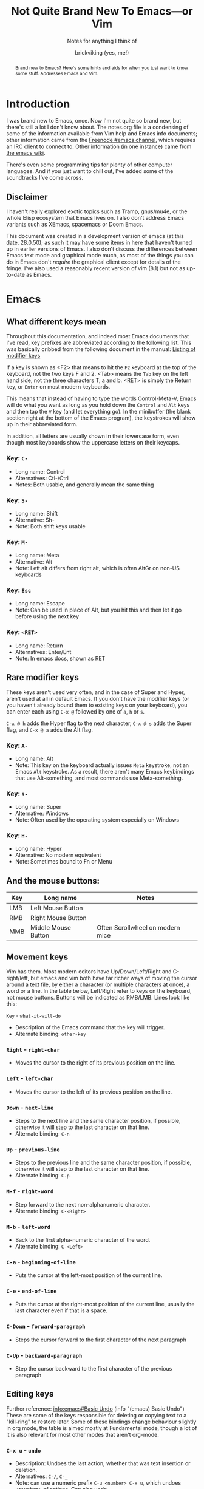 #+TITLE: Not Quite Brand New To Emacs—or Vim
#+SUBTITLE: Notes for anything I think of
#+AUTHOR: brickviking (yes, me!)
#+TAGS: emacs vim cheatsheet keys soundtracks programming
#+OPTIONS: _:nil toc:nil
#+OPTIONS: ^:{}
#+STARTUP: showeverything inlineimages

#+BEGIN_abstract
Brand new to Emacs? Here's some hints and aids for when you just want to know some stuff. Addresses Emacs and Vim.
#+END_abstract

* Introduction
       :PROPERTIES:
       :UNNUMBERED: notoc
       :END:
I was brand new to Emacs, once. Now I'm not quite so brand new, but there's still a lot I don't
know about. The notes.org file is a condensing of some of the information available from Vim
help and Emacs info documents; other information came from the [[irc://freenode#emacs][Freenode #emacs channel]], which
requires an IRC client to connect to. Other information (in one instance) came from [[https://emacswiki.org/][the emacs wiki]].

There's even some programming tips for plenty of other computer languages. 
And if you just want to chill out, I've added some of the soundtracks I've come across. 

** Disclaimer
I haven't really explored exotic topics such as Tramp, gnus/mu4e, or the whole Elisp
ecosystem that Emacs lives on. I also don't address Emacs variants such as XEmacs, spacemacs or
Doom Emacs.

This document was created in a development version of emacs (at this date, 28.0.50); as such it may
have some items in here that haven't turned up in earlier versions of Emacs. I also don't discuss
the differences between Emacs text mode and graphical mode much, as most of the things you can do
in Emacs don't /require/ the graphical client except for details of the fringe. I've also used a
reasonably recent version of vim (8.1) but not as up-to-date as Emacs.

#+BEGIN_EXPORT latex
\newpage
#+END_EXPORT

#+TOC: headlines 2

#+BEGIN_EXPORT latex
\newpage
#+END_EXPORT

* Emacs
** What different keys mean
Throughout this documentation, and indeed most Emacs documents that I've read, key prefixes are abbreviated
according to the following list. This was basically cribbed from the following document in the manual:
[[https://www.gnu.org/software/emacs/manual/html_node/emacs/Modifier-Keys.html][Listing of modifier keys]]

If a key is shown as <F2> that means to hit the =F2= keyboard at the top of the keyboard, not the two keys F and 2.
<Tab> means the =Tab= key on the left hand side, not the three characters T, a and b. <RET> is simply the Return
key, or =Enter= on most modern keyboards.

This means that instead of having to type the words Control-Meta-V, Emacs will do what you want
as long as you hold down the =Control= and =Alt= keys and then tap the =V= key (and let everything go).
In the minibuffer (the blank section right at the bottom of the Emacs program), the keystrokes will show
up in their abbreviated form.

In addition, all letters are usually shown in their lowercase form, even though most keyboards show the
uppercase letters on their keycaps.

*** Key: =C-=
 + Long name: Control
 + Alternatives: Ctl-/Ctrl
 + Notes: Both usable, and generally mean the same thing
*** Key: =S-=
 + Long name: Shift
 + Alternative: Sh-
 + Note: Both shift keys usable
*** Key: =M-=
 + Long name: Meta
 + Alternative: Alt
 + Note: Left alt differs from right alt, which is often AltGr on non-US keyboards
*** Key: =Esc=
 + Long name: Escape
 + Note: Can be used in place of Alt, but you hit this and then let it go before using the next key
*** Key: =<RET>=
  + Long name: Return
  + Alternatives: Enter/Ent
  + Note: In emacs docs, shown as RET
** Rare modifier keys
These keys aren't used very often, and in the case of Super and Hyper, aren't used at all in default Emacs.
If you don't have the modifier keys (or you haven't already bound them to existing keys on your keyboard),
you can enter each using =C-x @= followed by one of =a=, =h= or =s=.

=C-x @ h= adds the Hyper flag to the next character, =C-x @ s= adds the Super flag, and =C-x @ a= adds 
the Alt flag. 

*** Key: =A-=
  + Long name: Alt
  + Note: This key on the keyboard actually issues =Meta= keystroke, not an Emacs =Alt= keystroke. As a result, there aren't many Emacs keybindings that use Alt-something, and most commands use Meta-something.

*** Key: =s-=
  + Long name: Super
  + Alternative: Windows
  + Note: Often used by the operating system especially on Windows
*** Key: =H-=
  + Long name: Hyper
  + Alternative: No modern equivalent
  + Note: Sometimes bound to Fn or Menu
** And the mouse buttons:
   |-----+---------------------+----------------------------------|
   | Key | Long name           | Notes                            |
   |-----+---------------------+----------------------------------|
   | LMB | Left Mouse Button   |                                  |
   | RMB | Right Mouse Button  |                                  |
   | MMB | Middle Mouse Button | Often Scrollwheel on modern mice |
   |-----+---------------------+----------------------------------|

** Movement keys
Vim has them. Most modern editors have Up/Down/Left/Right and C-right/left, but emacs and vim both have far richer ways of moving the
cursor around a text file, by either a character (or multiple characters at once), a word or a line. In the table
below, Left/Right refer to keys on the keyboard, not mouse buttons. Buttons will be indicated as RMB/LMB. Lines look like this:

=Key= - =what-it-will-do= 
 + Description of the Emacs command that the key will trigger.
 + Alternate binding: =other-key=
*** =Right= - =right-char=
  + Moves the cursor to the right of its previous position on the line.
*** =Left= - =left-char=
  + Moves the cursor to the left of its previous position on the line.
*** =Down= - =next-line=                                                                   
  + Steps to the next line and the same character position, if possible, otherwise it will step
    to the last character on that line.
  + Alternate binding: =C-n=
*** =Up= - =previous-line=
  + Steps to the previous line and the same character position, if possible, otherwise it will step
    to the last character on that line.
  + Alternate binding: =C-p=
*** =M-f= - =right-word=
  + Step forward to the next non-alphanumeric character.
  + Alternate binding: =C-<Right>=
*** =M-b= - =left-word=
  + Back to the first alpha-numeric character of the word.
  + Alternate binding: =C-<Left>=
*** =C-a= - =beginning-of-line=
  + Puts the cursor at the left-most position of the current line.
*** =C-e= - =end-of-line=
  + Puts the cursor at the right-most position of the current line, usually the last character even if that is a space.
*** =C-Down= - =forward-paragraph=     
  + Steps the cursor forward to the first character of the next paragraph
*** =C-Up= - =backward-paragraph=
  + Step the cursor backward to the first character of the previous paragraph

** Editing keys
Further reference: [[info:emacs#Basic Undo][info:emacs#Basic Undo]] (info "(emacs) Basic Undo")
These are some of the keys responsible for deleting or copying text to a "kill-ring" to restore later. 
Some of these bindings change behaviour slightly in org mode, the table is aimed mostly at Fundamental mode, though a lot of it is
also relevant for most other modes that aren't org-mode.

*** =C-x u= - =undo=
  + Description: Undoes the last action, whether that was text insertion or deletion.
  + Alternatives: =C-/=, =C-_=
  + Note: can use a numeric prefix =C-u <number> C-x u=, which undoes <number> of actions. Can also undo
only in a region.

*** =C-k= - =kill-line=
  + Description: Removes from point until the end of the current line.
*** =C-u 0 C-k=
  + Description: Removes from point until the beginning of the current line.
*** =Del= - =delete-char=
  + Description: Removes single character.
  + Alternative: =C-d=. 
  + Note: This does not store to the kill-ring.
*** =M-d= - =kill-word=
  + Description: Deletes forward to the beginning of the next word.
*** =M-Del= - =backward-kill-word=
  + Alternative: M-BACKSPACE
  + Note: Kill back to the beginning of the previous word (backward-kill-word).
*** =C-y= - =yank=
  + Description: Copies the most recent entry on the kill-ring into the buffer. After that, =M-y= will restore earlier points on the kill-ring instead of the most recent entry.
** Display of long lines
Reference: (info "(emacs)Continuation Lines")

Emacs will display lines for text files in one of three ways, either line-truncated, with a symbol on the end to
let you know there's more, or line-wrapped, with an arrow in the fringe (or a $ for text terminals) for lines that
continue on the next line. Visual line mode is like line-wrapping, but with the break for the next line happening between
words. This makes these long lines a bit more readable. Visual-line-mode is a minor mode, so it's toggled
with =M-x visual-line-mode=. Ordinary line wrapping is toggled on and off with =M-x toggle-truncate-lines=.

** Cock-ups
   * When starting a remote file access, don't run M-x tramp first. Things will break.
   * A docstring is not info documentation. =C-h f= gives you docstrings, but go to relevant info manual for details.
   * Don't blindly accept local variable exec sections, emacs could break when trying to save or quit.
** Help
*** =C-h C-h=
Metahelp: a front page to other help pages.
*** =C-h C-C= - Copyright notice
Displays the copyright notice for Emacs, in this case, the GNU General Public License version 3.
*** =C-h r=
The front page for the Emacs manual.
*** =C-h i=
The front page for all info documents shown in the infodir.
*** =C-h d=
Info Doc Search: this will request a search term and look through all of the info documents on your system.
*** =C-h m=
Describe current major mode, and shows what keys are bound to Emacs commands. Also shows other minor modes in effect.
*** =C-h b=
Describe binding, mode-sensitive.
*** =C-h c=
Describe key, mode-sensitive.
*** =C-h f=
Describe function.
*** =C-h h=
Hello in multiple languages and scripts, needs good fonts with wide glyph coverage.
** Recommended Plugins
These are plugins I use a lot of the time. They're either already built into Emacs,
or they can be installed from ELPA/MELPA.
*** magit
This isn't native to vanilla emacs, but is a great front end for git commands. Reading the info documents
for this is a really good idea, to make better use of magit.
*** erc
This IRC client comes native with Emacs. It can be quite powerful, although there are alternatives that
I haven't used yet such as ircle.
*** Org mode
One of the most highly recommended things that Emacs offers, there are a lot of things you can do with it,
including literate programming. If you want to avoid the loaded-with-emacs version and go with the
absolutely latest version of org mode, there are instructions at https://orgmode.org

I tend to use it for literate configuration of emacs, as I can "tangle" the source sections into a config
file that emacs can use directly. The non-source sections describe the rest of it. I won't go into
the whole literate programming idea, but it started with Donald Knuth in his seminal work
The Art of Computer Programming.
*** vterm
Again, this isn't native, but is a more powerful (in some ways) terminal, offering more support for
programs that use the screen like they expect to own it. It isn't perfect, but it's quite good at
what it does. Check the vterm section below for the few hints I have.

On the other hand, these are some plugins that come as a recommendation from someone in
 irc:#emacs@chat.freenode.org, I can't personally vouch for these plugins, I haven't used them myself.
  + flyspell - expensive on computation
  + wc-mode
  + writegood

** Windows/Frames
These commands all work with windows and frames. A frame is a collection of one or more buffers, divided
among one or more windows. A window is a "division" of the frame, usually showing the contents of a
buffer.
   |------------------------------------+------------------------|
   | Command                            | Key                    |
   |------------------------------------+------------------------|
   | Cycle through visible windows      | C-x o                  |
   | Focus buffer to whole window       | C-x 1                  |
   | Split window Top/Bottom            | C-x 2                  |
   | Split window Left/Right            | C-x 3                  |
   | Open new file in another window    | C-x 4 f                |
   | Scroll other window                | down C-M-v, up C-M-S-v |
   | Close frame                        | C-x 5 0                |
   | clone-indirect-buffer-other-window | C-x 4 c                |
   |------------------------------------+------------------------|
Note on the clone-indirect-buffer-other-window: this is a way to get a new buffer with its own separate
point and mark. This is useful if you want to show another section of the same file without scrolling
the other buffer in the process.
** Buffers
A buffer holds the contents of a file, whether an on-disk file or a on-the-fly buffer containing a 
command's output, such as the *Messages* buffer, the *Completions* buffer, or the *Help* buffer.
These keys work with open buffers and allow you to change between them or even create new ones.

*** =C-x b= - =switch-to-buffer=
  + Description: Switch to named buffer, creating it if needed.
  + Note: there's no requirement to have a physical disk file providing the contents for the buffer.
*** =C-x C-b= - =list-buffers=
  + Description: Splits the window into two and displays buffer selection window containing a list of open buffers in the newly-created window.
  + Note: q closes the window, other keys are shown in the section about the Buffer Selection window.
*** =C-x 4 b= - =switch-to-buffer-other-window=
  + Description: Swap to buffer in other window, creating a new window (and perhaps buffer) if necessary
*** Buffer selection window
These are keys that are only active when your cursor is in the buffer selection window:
#+CAPTION: Buffer Selection Window keys
   |----------------------+-----+-----------------------------------------------|
   | Command              | Key | Notes                                         |
   |----------------------+-----+-----------------------------------------------|
   | Mark                 | m   | Mark file for future commands                 |
   | Mark for deletion    | k   |                                               |
   | Delete marked        | x   | Asks for confirmation if buffer is not saved  |
   | Undo mark            | u   |                                               |
   | Undo all marks       | U   |                                               |
   | Open in window       | 1   | Removes buffer selection window, opens buffer |
   | Open in other window | o   | Opens buffer in other window beside list      |
   | Quit buffer list     | q   | Closes (quit-window) the buffer list window   |
   |----------------------+-----+-----------------------------------------------|

*** Buffer encoding
Change encoding (GUI) by clicking mouse-1 on colon or encoding in headerline
    |------------+-------------------------------|
    | Modeline   | Encoding                      |
    |------------+-------------------------------|
    | -:@---     | UNIX (LF 0x0A)                |
    | -(DOS)@--- | Dos encoding (CRLF 0x0D 0x0A) |
    | -(Mac)@--- | Mac OS X encoding (CR  0x0D)  |
    |------------+-------------------------------|
Also check [[#how-to-set-a-buffers-line-encoding-from-text-mode][How to set a buffer’s line-encoding from text mode]]


** Dired
These are some of the commands that can be used in a dired buffer. For all intents, you can do nearly
everything in here that you could do from a commandline—deletion, moving or renaming. Of course, creation
is done by simply opening a new buffer and saving it to a location that you enter when you type
=C-x s=. You can move using the usual cursor motion commands, either Up/Down/Left/Right or C-n C-p.

With regard to moving by "pages", you can insert the content of subdirectories in each dired buffer with
the command M-x dired-insert-subdir. That content will appear below the content of the top directory, with each
subdirectory that you insert becoming a new page. Use C-x [ and C-x ] to move between those pages.

|-------------------+------+----------------------------------------------------|
| Command           | Keys | Notes                                              |
|-------------------+------+----------------------------------------------------|
| mark for deletion | d    | Once you've marked files, use x to delete them all |
| Delete now        | D    | Will ask for confirmation                          |
| Unmark one/all    | u    |                                                    |
| Mark by extension | *.   | Requests an extension to apply marks with          |
| Kill              | k    | Remove marked files from listing                   |
| Toggle marks      | t    | Invert whatever marks are present                  |
|-------------------+------+----------------------------------------------------|

To remove certain files from the listing (this does not delete them from the disk), mark them first, then
select k. You can also remove file patterns by first selecting by regexp as follows: 
#+BEGIN_SRC emacs-lisp
M-x dired-mark-files-regexp <RET> .*\.xml$ <RET>
#+END_SRC
This marks everything that matches the *.xml pattern. Then hit k to remove the xml files from the listing. 
The same thing can be done (if you wish to remove files with a matching extension) with *. as follows:
=*.xml=
** Org mode
[[https://orgmode.org/manual/][Link to online manual]]

[[http://orgmode.org/][Link to home page]]

Link to local manual (only works inside emacs): (info "(org)Top")
‘C-c C-x I’ in an Org file tries to open a suitable section of the Org
manual depending on the syntax at point.

+ Tab on */+ line expands/compacts tree
  1) First time: expand one level below point without exposing text
  2) Second time: expand all levels below point including text
  3) Third time: compact all levels below point back to heading
   NB: if you put your cursor AFTER the ... of an unexpanded heading and then hit Tab
   then you'll perhaps see "EMPTY ENTRY" in the minibuffer
+ S-tab   global expansion
  1) expand all headings without exposing text
  2) expand entire document (headings, text, etc)
  3) compact entire document to top headings
+ Shift-Right on list cycles between bullet settings: +/*/1./1)/-
+ Shift-Up/Down on header (change priority #A/#B/#C, to customize this: #+PRIORITIES A E E)
+ M-Up/Down Shift line above/below
+ M-Left/Right Promote/demote entry for headings and list members
+ M-S-Left/Right Promote/demote heading and everything below
+ Some tags don't appear to work except for export/archive mode, including #+TAGS
+ Checkboxes [ ] [X]
+ demarcate block (wrap it in #+BEGIN_SRC ... #+END_SRC)   C-c C-v d	(org-babel-demarcate-block)
+ C-c C-v C-t  Tangle source code blocks to relevant file.
    This means different things depending on how you've demarcated your source blocks. I use it
    to generate .emacs.el from a .emacs.org file, with all the bits I want to fire out to there
    inside #+BEGIN_SRC emacs-lisp ... #+END_SRC markers, and the surrounding text describes the
    source blocks.
+ export C-c C-e, will ask for format, usually one of HTML, Markdown, text, ODT (OpenOffice/LibreOffice),
     or \LaTeX.
+ Shift-right/left (on header) Cycle through TODO/DONE/nothing or defined tags, see [[header_tags]]
*** Table syntax
#+BEGIN_SRC
|--------------+-------------------|  <-- divider line, start with |- and hit tab
| First Header | Second header ... |
|--------------+-------------------|  <-- divider line
| First cell   | Second cell      _|  <-- hit Tab at cursor location, creates new
| . . .        | . . .             |      table row if there isn't one
#+END_SRC
*** header_tags
  |---------------+------------------------+--------------------------------------|
  | Name          | Type                   | Description                          |
  |---------------+------------------------+--------------------------------------|
  | #+TITLE       | <string>               | Title of document                    |
  | #+AUTHOR      | <string>               | Who wrote this originally            |
  | #+CREATOR     | <string>               | No idea why this differs from AUTHOR |
  | #+TAGS        | <words>{1,}            | tag categories                       |
  | #+DATE        | <timestamp>            | date of document                     |
  | #+DESCRIPTION | <string>               | Short precis of what it is           |
  | #+SEQ_TODO    | <string> [<string>]... | Before pipe, uncompleted colour.     |
  |               |                        | After pipe, completed colour         |
  
*** tags
  |---------------+-------------+-------------------------------------|
  | Name          | Description |                                     |
  |---------------+-------------+-------------------------------------|
  | #+BEGIN_SRC   | [lang]      | Source code block - can be tangled  |
  | #+END_SRC     |             | Closes it                           |
  | #+SCHEDULED   | <timestamp> | When is this meant to be started    |
  | #+COMPLETED   | <timestamp> | When this actually got completed    |
  | #+DEADLINE    | <timestamp> | When it's absolutely got to be done |
  | #+BEGIN_QUOTE |             | An inline quote                     |
  | #+END_QUOTE   |             | Closes inline quote                 |
  |---------------+-------------+-------------------------------------|
*** Link syntax
Generally, links work well within org mode, and don't quite work so well outside once you
try to export the org document to other formats.  Links look like this:
#+BEGIN_SRC org
[[URL][Description]]
#+END_SRC
or alternatively simply
#+BEGIN_SRC org
[[URL]]
#+END_SRC
Description (if you provide it) should be short, no more than perhaps five words.
URL is anything supported by the Org internals, this can include:
#+BEGIN_SRC org
+ http links: http://example.com/ 
+ info links: (info "(org)Top")
+ internal org-mode links [[magit]]
#+END_SRC

Other link formats are described in Org [[info:org#External links][External links]]
*** inline images
+ Inline images in org mode: toggle visibility with C-c C-x C-v
+ Change size of inline org images
  + Don't forget to eval (setq org-image-actual-width nil)
  + with #+ATTR_ORG: :height ... :width ...
*** Turn region into list:        =C-c -=
*** Turn region into headers:     =C-c *=
*** Oddities
    If you turn on—or you have defined in emacs startup—scroll-lock-mode, cursor movement within a
collapsed org-mode document behaves slightly differently. 
** magit
*** Requirements
First, install and enable magit if you haven't already. These following instructions assume that
you've done so, and will also presume you have a working knowledge of common git commands.
If a file you're editing is in a git repo, then =M-x magit= will open up a second
window beside your file, and will show you some categories related to the repo. A shortcut is =C-x g=.

*** Magit buffer commands
From the magit buffer, you can do the following things. Most of them will prompt for other
things if they need them. Usually you put your cursor on the object you want to affect, or
on the section header (usually indicated by a font of different colour) if you wish to affect
all files in that category.

NB: the section header often has a > in the fringe, but this is not visible in textmode.
**** Adding untracked file:        =s= (=M-x magit-stage-file=)
 Simply put your cursor on the file you want to stage, hit s. The file should then shift into "Staged
 changes", ready for you to commit. This roughly duplicates "git add file.blah".

 TODO: No idea how to add a directory from magit yet.
**** Staging changes in an unstaged file:     =s= (=M-x magit-stage-file=)
 Same as above, except for a file that's already part of the git repository.
**** Committing changes in staged files:      =c= (=M-x magit-commit=)
 Will request how you want to commit, hit =c= again to bring up an editor window. Provide a single line
 commit message. If you want to add more lines, leave a blank line after the single line as follows:
 #+BEGIN_EXAMPLE diff -n
 Initial commit message

 This is the next line for a multi-line comment.
 # Please enter the commit message for your changes. Lines starting
 # with '#' will be ignored, and an empty message aborts the commit.
 #
 # On branch master
 # Your branch is up to date with 'origin/master'.
 #
 # Changes to be committed:
 #	modified:   notes.org
 #
 # Untracked files:
 #	notes.org~
 #
 #+END_EXAMPLE
**** Show diff against files:      =d= (diff)

**** Refresh magit buffer:         =g= (magit-refresh)
 This refreshes the magit status buffer once you've made some changes within the project and saved those changes to disk. Installing =magit-filenotify= and enabling =magit-filenotify-mode= in the status window will automate this somewhat.
**** Expand/hide section:          =<TAB>=
 Type TAB to expand or hide the section at point.
**** Visit change/commit:          =<RET>=
 Type RET to visit the change or commit at point.
**** Push changes to remote:       =P u=
This takes any changes you have in your current repo and can push them to a remote repository if you have commit privileges there. I usually like to use =P u= (that's a P followed by a u, not a P-u), but there are other options available.
**** Configure repo variables:     =P C=
This seems to allow you to configure certain things about your current git repository, such as descriptions, further remotes, and some other details.
**** Other movement keys
The usual =n= and =p= keys move the cursor up and down between sections.
*** Wrap up
There's a lot more that I haven't added, perhaps (info "(magit)Top") will help out if you
have magit installed.

** erc
   + quit server: C-c C-x
   + Join channel:  C-c C-j
   + Change to channel with activity: C-c C-Space
** EXWM
EXWM is an X window manager, written to use emacs as the controlling window.
[18:51:34]<oni-on-ion> for EXWM, does anyone know how to "unfloat" a window ?
[18:52:18]<oni-on-ion> i am using an external API that throws the window right in the middle of the screen over top of everything =/
[18:53:36]<jamzattack> oni-on-ion: C-c C-t C-f runs the command exwm-floating-toggle-floating

** vterm
Doesn't come as standard with emacs, but is well worth the install. Running other programs inside vterm
can come with a couple of pitfalls though, especially if you're expecting to run vim, which actually
works, by the way. If you want to copy stuff from a vterm buffer, toggle vterm-copy-mode with C-c C-t,
make your selection, copy it to the killring (or is it yank ring?), then toggle vterm-copy-mode back off
again. Toggling it back off allows commands such as M-w to be passed through to the program you're
running inside vterm—for example, the vim editor.
** Snippets from freenode#emacs
*** How to search/replace all * at B.O.L. with the same number of #
#+BEGIN_QUOTE
- <laertus> i need some search and replace help...  [19:53]
- <laertus> i'd like to replace all the leading *'s in a buffer with the same number of #'s
- <laertus> so if a line starts with *** i'd like to replace that part of the line with ###
- <laertus> and if it starts with ** i'd like to replace the ** with ## etc
- <laertus> i can write a function to do this, but was hoping there'd be an easier way  [19:54]
- <Viking667> not really sure. I'd have done it in vim with :%s/***/###/cg  [19:55]
- <Viking667> but that's not the emacs way, and that's not taking account of the escaping too.
- <laertus> yeah, that'll only work for exactly 3 ***'s and it can be done exactly that way in evil
- <laertus> i'm looking for a more general solution that'll work for any number of leading *'s
- <dale> laertus: How about: M-x query-replace-regexp RET ^\*+ RET \,(make-string (length (match-string 0)) ?#) RET  [20:08]
- <Qudit314159> It works here  [20:13]
- <Viking667> I'll have to check that on my buffer.
- <laertus> someone gave me a vim solution on #vim:  %s/^\*\+/\=substitute(submatch(0), '*', '#', 'g')  [20:14]
- <laertus> unfortunately, i don't think that'll work with evil, as evil doesn't implement vim's regex engine, and instead just uses emacs' regex engine  [20:15]
- <Qudit314159> Well, dale's should work. If it doesn't, something else is wrong I'd say
- <dale> laertus: Yeah, I tested mine here, it works.  Point was before the text you wanted to replace, right?
- <laertus> it's probably something to do with my emacs config  [20:17]
- <Viking667> and it works fine for me (I'm pretty much vanilla emacs)
- <dale> laertus: I can't think of another way to do it with Emacs regexps.
- <laertus> well, thank you, dale, it's a good solution
- <dale> You... might be able to do it if you had PCRE and a look-behind assertion, but I'm not sure since I can't remember if PCRE does variable-width look-behind.  [20:19]
- <Viking667> i.e. copy query-replace-regexp, paste it into M-x, type in ^\*+, hit RET, copy the last long bit, paste it in etc etc.
- <piyo> in elisp: (query-replace-regexp "^\\*+" '(replace-eval-replacement replace-quote (make-string (length (match-string 0)) 35)) nil nil nil nil nil)  [20:23]
- <piyo> also, works for me if I turn off pcre-mode and on, as well. yeah  [20:25]
- <Viking667> I might snip that and stuff it into my notes.org  [20:26]
- <laertus> piyo: that works for me but it prompts me to confirm every replacement  [20:27]
- <piyo> press ! to confirm all
- <laertus> ah, ok.. thanks  [20:28]
- <piyo> press ? for more info in the query-replace-regexp
- <laertus> this vim solution:  :g/^\*/norm! vt r#  [20:29]
- <piyo> to me, doing that (make-string...) thing in the minibuffer makes me want more guided help.
- <laertus> makes me realize that this could be done with a macro
- <laertus> just search for a * at the beginning of the line, and then replace all *'s until the first space with #'s  [20:30]
- <laertus> and repeat the macro until done
- <piyo> the same thing with tramp, can't remember the incantation. Can't you just transient/dialog box the url for me?
#+END_QUOTE
*** How to split frame into four, don't forget to keybind this, say to C-x 4 w
#+BEGIN_SRC emacs-lisp
(defun window-split-four ()
 " Splits frame into four equal sized windows"
  (interactive)
  (delete-other-windows)
  (with-selected-window (split-window-right)
    (split-window))
  (split-window))
#+END_SRC
*** How to set a buffer's line-encoding from text mode
:PROPERTIES:
:CUSTOM_ID: how-to-set-a-buffers-line-encoding-from-text-mode
:END:
#+BEGIN_QUOTE
- <spudpnds> C-x RET f {unix,mac,dos}  M-x set-buffer-file-coding-system
- <spudpnds> https://www.emacswiki.org/emacs/EndOfLineTips
#+END_QUOTE
*** How to clean up a referred URL from duckduckgo - jamzattack from #emacs@freenode
Duckduckgo does a very sinful thing -- instead of linking to
=https://url.com=, it links to:
: https://duckduckgo.com/l/?kh=-1&uddg=https%3A%2F%2Furl.com

Here, I define a function that removes all this junk, and use [[info:elisp#Advising Named Functions][advice]]
to filter the arguments given to [[help:shr-urlify][shr-urlify]].  Because this is
relatively low-level, all occurrences of duckduckgo's redirects that
are parsed with =shr= are replaced with the clean version.

#+name: un-duckduckgo-url
#+begin_src emacs-lisp :tangle no
  (defun un-duckduckgo-url (args)
    "Cleanse a url from duckduckgo's janky redirect.
  This takes the same args as `shr-urlify', passed as a list."
    (let ((start (nth 0 args))
          (url (nth 1 args))
          (title (nth 2 args)))
      (list start
            (let ((unhexed (url-unhex-string url)))
              (if (string-match "\\`.*[&\\?]uddg=" unhexed)
                  (replace-match "" nil nil unhexed)
                url))
            title)))

  (advice-add 'shr-urlify :filter-args #'un-duckduckgo-url)
#+end_src
*** #emacs@freenode:grym's head-of-file
#+BEGIN_QUOTE
+ [17:20:44]<grym> Viking667: i have a little orgtbl at the top of my notes.org e.g. "ugh how did i..."
+ [17:24:25]<grym> leaving myself breadcrumbs has saved my ass more than i can count so i tend to do it reflexively now 
#+END_QUOTE
|----------------------------------+--------------------------------+-------------------------+------------|
| effect                           | key                            | function                | source     |
|----------------------------------+--------------------------------+-------------------------+------------|
| delete entire buffer             | C-x h <delete>                 |                         | [[https://stackoverflow.com/questions/4886745/emacs-what-is-the-shortcut-key-to-clear-buffer][SO]]         |
| open project in magit            | C-c p w F3                     |                         |            |
| convert org list to headings     | C-c *                          |                         | [[https://emacs.stackexchange.com/questions/7856/how-to-turn-a-heading-into-a-list-item-in-org-mode][SO]]         |
| cycle org list styles            | C-c -                          |                         | ibid       |
| split view on same buffer        | C-x 4 c                        |                         | irc        |
| org convert block to list        | C-c - on region                |                         | [[https://stackoverflow.com/a/3850846][SO]]         |
| view and interact with kill ring | C-c y                          | helm-show-kill-ring     |            |
| redo selection i just lost       | C-x C-x                        | exchange-point-and-mark | [[https://stackoverflow.com/a/11479725][SO]]         |
| select paragraph dwim            | M-h                            | mark-paragraph          | org manual |
| interactively replace            | ESC C-s (regex) ESC % \1 RET   |                         |            |
| open in magit                    | C-c p p [select project] M-o v |                         |            |
|----------------------------------+--------------------------------+-------------------------+------------|

SO = StackOverflow

*** How to create a second buffer on the same file with a separate point/mark
[11:41:32]<Viking667> Hi all. Wanted to know if I could have a second buffer on a file with its own point/mark? (Normally if I split the window to make two buffers) I notice that if I move the point in the first buffer, that'll be mirrored in the second buffer. That's not quite what I want.
[11:41:58]<jamzattack> Viking667: C-x 4 c runs the command clone-indirect-buffer-other-window
*** How to get exwm working (temporary, remove when tested)
mplsCorwin says: maybe add? 09:47 <momoninja> angrybacon: mplsCorwin: this did it for me: 
#+BEGIN_SRC
emacsclient --create-frame --eval '(notmuch)' --frame-parameters='(quote (name . "notmuch"))' --display $DISPLAY
#+END_SRC
*** How to grab an org-mode link to an info document
[14:51:19]<Viking667> If I'm in an emacs info window, how do I grab the "link to that info page" for use somewhere else? for example, to include in an org-mode document?
[14:51:49]<grym> Viking667: org-store-link maaaybe
[14:51:52]<Viking667> Ordinarily in a web browser I'd go C-l C-c, and then paste the link from the address.
[14:52:02]<TRS-80> Viking667: yes what grym said
[14:52:29]<TRS-80> I have that command bound globally, because I use it everywhere all the time
[14:52:46]<shoshin> yeah org-store-link works in everything emacs afaik
[14:53:10]<shoshin> iirc i had to use bookmarks for specific places in a pdf tho?
[14:53:17]<TRS-80> pretty much, and you can also write your own custom link types if needed
[14:53:24]<shoshin> then i made a link to the bookmark or something
[14:53:31]<Viking667> Right. how do I retrieve that link?
[14:53:46]<Viking667> (without grubbing through the *Messages* window?
[14:53:48]<shoshin> org-insert-link should have it
[14:54:02]<grym> Viking667: C-c C-l and it'll be in the minibuffer, probably the default selection
[14:54:51]<shoshin> lol org-store-link does *not* work in *scratch*
[14:56:13]<wgreenhouse> Viking667: M-0 c in *Info* also grabs the location as an elisp sexp
[15:04:55]<ryouma> Viking667: (with-no-warnings (add-hook 'Info-mode-hook (lambda () (define-key Info-mode-map (kbd "c") 'my-Info-copy-current-node-name))) (defun my-Info-copy-current-node-name () "produce sexp so that the recipient can just eval it." (interactive) (Info-copy-current-node-name 0)))
[15:05:43]<ryouma> org-store-link perhaps does not do this, at least if the recipient doe snot run org-link-minor-mode [[info:dir#Top][info:dir#Top]]
[15:08:29]<ryouma> it does work in org though
[15:09:04]<ryouma> kinda redundant there isn't it where org puts label same as url
** tias moments (Try It And See)
*** Resize images dynamically
[16:52:32]<Viking667> Hm. I stumbled across something nice in org-mode, if inline-images are shown and they're all huge, put mouse pointer on one, and go Ctl-Scrollwheel-Down. WAIT between each resize, it can take a while on older computers.
[16:53:09]<Viking667> I'm not sure if it's applicable in other places too. Nice thing about it is that only the image gets resized, not the buffer text.
** Other useful links, channels and the like
*** Mike Zamansky - Using Emacs
https://www.youtube.com/watch?v=49kBWM3RQQ8&list=PL9KxKa8NpFxIcNQa9js7dQQIHc81b0-Xg&index=1
That has a complete list of all the "Using Emacs" videos so far. It seems to be regularly updated, so
check back every so often.
*** EmacsWiki screencasts: 
https://www.emacswiki.org/emacs/EmacsScreencasts
*** Sacha Chua
    Sacha Chua is a prolific blogger, note taker and Emacs user, also responsible for maintaining a huge list of Emacs-related news articles. I've known of her since the early days, and she's quite a live wire.
    + [[https://sachachua.com/blog/wp-content/uploads/2013/05/How-to-Learn-Emacs-v2-Large.png][How to learn Emacs]] - a one-page image great for people completely new to Emacs who want to learn the basics.
    + [[https://sachachua.org/blog][Blog articles by a long-time Emacs user]]
    + [[https://emacslife.com/][An Emacs Life]]
* Vim
You know, that other editor. The one that emacs users don't like to admit liking. It has a tighter
focus on editing text. That's it. Nothing more. It's not an eco-system like Emacs is, and doesn't
try to be anything else. However, even it has a scripting language underneath, called vimscript.
Because the editor is focussed so tightly on editing text, it has a wide commandset for editing, and
you can do some really compact and powerful commands in just a few keys.

One example I like to quote so often, because I haven't found an equivalent that's any shorter, or
even the same size.

#+BEGIN_SRC vim
ma013yy41j14p`a  (15 characters)
#+END_SRC
This does the following:
| Keys | Description                                              |
|------+----------------------------------------------------------|
| ma   | :mark, using the a letter. :help mark for more details.  |
| 0    | step to column 0, the left hand side of the screen.      |
| 13yy | copy 13 lines to the copy buffer, check :help yank       |
| 41j  | step forward 41 lines                                    |
| 14p  | paste 14 copies of the 13 lines each, giving you a total |
|      | of 182 new lines                                         |
| `a   | Go back to where you were                                |
|------+----------------------------------------------------------|

And that's just one example. It's only 15 characters long, with quite a kick in its tail. And if you
don't find what you want just in vimscript, it even has a plugin system that rocks. I don't tend to
use them, so I don't include much here about it.

I don't describe more detailed vimscript here, basically because I don't know how to use it myself.
** Movement keys
|-------------------+-------+--------------+-------------------------------------------------------|
| Command           | Key   | Alternatives | Notes                                                 |
|-------------------+-------+--------------+-------------------------------------------------------|
| right-char        | Right | l            |                                                       |
| left-char         | Left  | h            |                                                       |
| next-line         | Down  | k/C-n        |                                                       |
| previous-line     | Up    | j/C-p        |                                                       |
| right-word        | w     |              | Forward to the beginning of the next word             |
| left-word         | b     |              | Back to the first alpha-numeric character of the word |
| Beginning of line | 0     |              |                                                       |
| End of line       | $     |              |                                                       |
|-------------------+-------+--------------+-------------------------------------------------------|

** Help
  |-----------------+--------------------+---------------------------------------------------------|
  | Commands        | Keys               | Notes                                                   |
  |-----------------+--------------------+---------------------------------------------------------|
  | Top of help     | :help              |                                                         |
  | Help on a topic | :help "searchterm" | Search term needs to be in quotes if you include spaces |
  | Help section    | :help usr_08       | Jump to usr_08.txt                                      |
  |-----------------+--------------------+---------------------------------------------------------|
** Opening files
Check :help edit
   |---------------------------------+---------------+--------------------------------------------|
   | Commands                        | Keys          | Notes                                      |
   |---------------------------------+---------------+--------------------------------------------|
   | Edit new file in buffer         | :e <filename> | Will fail if existing buffer isn't written |
   | Insert file at cursor           | :r <filename> |                                            |
   | Insert command output at cursor | :r !command   | (won't take input)                         |
   |---------------------------------+---------------+--------------------------------------------|
** Diffing files
Check :help diff
There are two ways to diff files with vimdiff. 
  + First, from commandline: 
#+BEGIN_SRC sh
     vimdiff firstfile secondfile
#+END_SRC
  + and within vim (side-by-side):
  |-------------------------------+------------------------+----------------------------+-------------------------------------|
  | Commands                      | Keys                   | Long form                  | Notes                               |
  |-------------------------------+------------------------+----------------------------+-------------------------------------|
  | Show two files side by side   | :vert diffs other-file | :vert diffsplit other-file | Quote the filename if it has spaces |
  | Show two files top and bottom | :diffs other-file      | :diffsplit other-file      | Quote the filename if it has spaces |
  |-------------------------------+------------------------+----------------------------+-------------------------------------|
  + Within vim, you can also use these commands
  |-------------------------+------+-------|
  | Commands                | Keys | Notes |
  |-------------------------+------+-------|
  | jump to next change     | [c   |       |
  | jump to previous change | ]c   |       |
** Copying commands
Check out :help copy
|-----------------------------------------+----------|
| Command                                 | Key(s)   |
|-----------------------------------------+----------|
| Copy line                               | yy       |
| Copy multiple lines (6 in this example) | 6yy      |
| Alternative to above                    | 6Y       |
| Alternative to above                    | y6y      |
| Copy word                               | yw       |
| Copy char                               | y<Space> |
| Copy to end of line                     | y$       |
| Copy to beginning of line               | y0       |
| Paste content at cursor location        | p        |
| Paste content above cursor location     | P        |
|-----------------------------------------+----------|

As you can tell, many vim commands take an optional numeric argument, either before in the case
of =6yy= or embedded in the command in the case of =y6y=. In this case at least, they both give
you the same result. At least one opinion holds that you should probably prefer the 6yy form, as
it's simply for n times, repeat x item. A special note about the =y<Space>=, means literally hit
the =y= key, followed by the =Spacebar=. You may often see special notes about keys in <> throughout
the Vim help.

** Movement keys
   | Command | Key | Notes |
   |---------+-----+-------|
   |         |     |       |
** Window commands
Check :help window
  |-----------------------------------+--------------------------------+---------------------------------------------------|
  | Commands                          | Keys                           | Variables                                         |
  |-----------------------------------+--------------------------------+---------------------------------------------------|
  | Split window below                | :sp                            | :splitbelow                                       |
  | Split window beside               | :vsp                           | :splitright                                       |
  | Switch windows down/up/left/right | C-w <down>/<Up>/<Left>/<Right> |                                                   |
  | Swap windows                      | C-w C-w                        |                                                   |
  | Grow window                       | C-w +                          | Can take a numeric prefix                         |
  | Shrink window                     | C-w -                          | Can take a numeric prefix                         |
  | Maximise window                   | C-w _                          | With numeric prefix, sets the window to that size |
  |-----------------------------------+--------------------------------+---------------------------------------------------|
** Macro commands
Check :help macro
Key mapping is used to change the meaning of typed keys.  The most common use
is to define a sequence of commands for a function key.  Example:
#+BEGIN_SRC vim
        :map <F2> a<C-R>=strftime("%c")<CR><Esc>
#+END_SRC
This appends the current date and time after the cursor (in <> notation, see :help <> for details).
Picking this apart, you have the command :map. This command takes two (or more) arguments. 
+ First argument is the key to bind, delimited by <>, which you may need to specify. If it's just a straight
  key, such as I, you probably don't need to put that into <>, but you will for things like C-c, F2 and
  anything where the symbol takes more than 1 character to type the whole key definition.
  + NB: you can often hit the key itself after typing :map in which case, vim will turn F2 into <F2>.
  For example, if you want to bind F2 (as in the case above), then you type <F2> as the key.
+ The second argument is what you want to type when you hit F2. In this case, it's generally vim
  commands in command mode. You can bind keys in insert mode, but that comes with a bit more to do.
** Exit commands
Check :help exiting
  |--------------------------------+------+-----------+-------------------------------------|
  | Commands                       | Keys | Long form | Notes                               |
  |--------------------------------+------+-----------+-------------------------------------|
  | Quitting                       | :q   | :quit     | Only works if no changes            |
  | Quitting with multiple files   | :qa  | :qall     | Only works if no changes            |
  | Write file and quit            | :wq  |           | Will confirm if file exists already |
  | Quitting without writing       | :q!  |           |                                     |
  | Quit all files without writing | :qa! | :qall!    |                                     |
  |--------------------------------+------+-----------+-------------------------------------|
* Programming
** Codemy (normally payware)
    + [[https://www.youtube.com/watch?v=yOmxJbZjTnU][Using MySQL Databases With Python Course (1:10:09)]]
    
** FreeCodeCamp.org  [[https://youtube.com/c/freecodecamp][Youtube Channel]]
*** C++
    + [[https://www.youtube.com/watch?v=vLnPwxZdW4Y][C++ Tutorial for beginners - Full Course (4:01:19)]]
*** C#
    + [[https://www.youtube.com/watch?v=GhQdlIFylQ8][C# Tutorial - full course for beginners (4:31:09)]]
*** Git
    + [[https://www.youtube.com/watch?v=RGOj5yH7evk][Git and Github for beginners - crash course (1:08:30)]]
*** HTML 5
    + [[https://www.youtube.com/watch?v=pQN-pnXPaVg][HTML 5 full course - design website in two hours (2:02:32)]]
*** Java
    + [[https://www.youtube.com/watch?v=grEKMHGYyns][Learn Java 8 - Full tutorial for beginners (9:32:32)]]
*** Javascript
    + [[https://www.youtube.com/watch?v=PkZNo7MFNFg][Learn Javascript - Full course for beginners, (3:26:43)]]
*** Penetration Testing
    + [[https://www.youtube.com/watch?v=3Kq1MIfTWCE][Full Ethical Hacking course (14:51:14)]]
*** Python
    + [[https://www.youtube.com/watch?v=rfscVS0vtbw][Learn Python - Full course for beginners, (4:26:52)]]
    + [[https://www.youtube.com/watch?v=8DvywoWv6fI][Python for everybody - Full university python course (13:40:10)]]
*** SQL
    + [[https://www.youtube.com/watch?v=HXV3zeQKqGY][SQL tutorial - Full database course for beginners (4:20:39)]]
**** Postgresql
     + [[https://www.youtube.com/watch?v=qw--VYLpxG4][Learn PostGreSQL Tutorial (4:19:34)]]
** Other
*** Javascript
    + Java Swing GUI Full course—Bro Code (4:48:34)
    https://www.youtube.com/watch?v=Kmgo00avvEw

* Music
** Classical
  + Erik Satie: Gymnopedies, gnossiennes et sarabandes (1:05:19)
  https://www.youtube.com/watch?v=5pyhBJzuixM
    + [P Tracklist:
      + 00:00:00 3 Sarabandes (1887): No. 1
      + 00:05:33 3 Sarabandes (1887): No. 2
      + 00:10:33 3 Sarabandes (1887): No. 3
      + 00:14:47 3 Gymnopédies (1889): No. 1: Lent et douloureux
      + 00:18:27 3 Gymnopédies (1889): No. 2: Lent et triste
      + 00:21:45 3 Gymnopédies (1889): No. 3: Lent et grave
      + 00:24:38 Gnossiennes 1-3 (1890): No. 1
      + 00:28:45 Gnossiennes 1-3 (1890): No. 2
      + 00:30:45 Gnossiennes 1-3 (1890): No. 3
      + 00:34:11 Gnossiennes 4-6 (1889-1897): No. 4
      + 00:37:02 Gnossiennes 4-6 (1889-1897): No. 5
      + 00:39:53 Gnossiennes 4-6 (1889-1897): No. 6
      + 00:41:27 2 Préludes du nazaréen (1892): No. 1, assez lent
      + 00:46:09 2 Préludes du nazaréen (1892): No. 2, assez lent
      + 00:49:15 2 Prélude de la porte Héroique du ciel (1894)
      + 00:53:00 2 Pièces froides (1897), No. 1: Airs a faire fuir: D’une manière très particulaire
      + 00:55:59 2 Pièces froides (1897), No. 1: Airs a faire fuir: Modestemente
      + 00:57:42 2 Pièces froides (1897), No. 1: Airs a faire fuir: S’inviter
      + 01:00:45 No 2: Danses de travers: En y regardent à deux fois
      + 01:01:39 No 2: Danses de travers: Passer
      + 01:02:25 No 2: Danses de travers: Encore
      + 01:03:47 Petite ouverture à danser (1900)
      ]
** Atmospheric/ambient/Dark
  + Outer Darkness (10+ Hours Dark Ambient-1:04:41 looped) (10:46:47)
   + https://www.youtube.com/watch?v=rc-XgxwIMFM
  + 'Afterglow' Ambient mix (2:02:33)
   + https://www.youtube.com/watch?v=MgApT3VHtZY
  + 'Daydream' Ambient mix (2:01:13)
   + https://www.youtube.com/watch?v=xApldi2rbk8
  + Winter Dungeon Music - Cryo Chamber
    + https://www.youtube.com/watch?v=pi8HmR1MEOQ 
  + Time to escape - beautiful mix
    + https://www.youtube.com/watch?v=K9mNaZRDhUk
  + It wears a human face - (10 hours of dark ambient music)
    + https://www.youtube.com/watch?v=cHf3aitzSCE
** Programming music
*** Fil Far
  + [[https://www.youtube.com/channel/UCMXHtrkazQjeCOteE4sof8g][Fil Far channel]]
  + [[https://www.youtube.com/playlist?list=PLEM4vOSCprStzppPemEYAF6ZEUrQYj5N5][List of videos]]
  + [[https://www.youtube.com/watch?v=ZzRnX4UNJso][Programming BIOHAZARD edition #14 (1:01:01)]]
  + [[https://www.youtube.com/watch?v=GOaohYSg0m4][Programming LIQUID edition #21 (56:31)]]
  + [[https://www.youtube.com/watch?v=cQ-a18zEBmI][FOCUS Coding Music #15 (1:13:04)]]
*** JimTV 
  + Channel: https://www.youtube.com/c/JimTVmusic
  + Programming/coding/hacking music #7 - CYBORG CAN NOT DIE (1:01:53)
  https://www.youtube.com/watch?v=do7Jl_4_d5w
*** Other channels
  + [[https://www.youtube.com/watch?v=nPM_teVT07Y][Starterra - Celestial (Space Ambient) [Full Album]]]
** Soundtracks
  + [[https://www.youtube.com/watch?v=TGXwvLupP5A][Age of Mythology soundtrack (46:32)]]
  + [[https://www.youtube.com/watch?v=T6OZrUbLJ1M][Factorio complete soundtrack (1:00:53)]]
  + [[https://www.youtube.com/watch?v=bq7a_ktfYck][Hyper Light Drifter - complete OST (2:19:21)]]
  + [[https://www.youtube.com/watch?v=2fb5_zVk2gY][Mirror's Edge - Catalyst (5:13:10)]]
  + [[https://www.youtube.com/watch?v=eCbyqm9jcBA][Ori and the Will of the Wisps (3:02:02)]]
  + [[https://www.youtube.com/watch?v=TXQBHblSCIc][Rimworld Complete Soundtrack]]
  + [[https://www.youtube.com/watch?v=PG-phyoElKU][Rimworld Royalty complete soundtrack]]
  + [[https://www.youtube.com/watch?v=cb922Sry_DI][Sid Meier's Civilization 6 Complete Soundtrack (4:21:21)]]
  + [[https://www.youtube.com/watch?v=N4mPA-tPvtc][Sid Meier's Civilization: Beyond Earth (2:59:31)]]
  + [[https://www.youtube.com/watch?v=qkXOxLpdMds][Sim CITY 3000 Soundtrack (1:02:01)]]
  + [[https://www.youtube.com/watch?v=k3FsVvwbAlw][Complete Sim CITY 3000 Soundtrack (1:52:21)]]
  + [[https://www.youtube.com/watch?v=PSv37HwwojU][Sim City 4 Soundtrack (3:15:14)]]
*** Starbound soundtrack
  + Tracklist:
    + Horsehead Nebula - 0:00
    + Stellar Formation - 7:36
    + Eridanus Supervoid - 15:25
    + Haiku - 7:36 - 0:22:59
    + Cygnus X1 - 30:34
    + Psyche - 43:57
    + Large Magellanic Cloud - 49:22
    + Epsilon Indi - 0:55:36
    + Hymn to the Stars - 1:06:34
    + Europa - 1:11:12
    + Atlas - 1:17:16
    + Casiopeia - 1:21:23
    + Mercury - 1:27:28
    + Temple of Kluex - 1:33:54
    + Mira - 1:42:30
    + Procyon - 2:02:35
    + Blue Straggler - 2:11:44
    + Nomads (Passacaglia) - 2:17:27
    + Accretion Disc - 2:27:35
    + Tranquility Base - 2:32:33
    + Vast, Immortal Suns - 2:44:28
    + The Apex - 2:48:33
    + The Deep - 2:55:47
    + Drosera - 3:02:56
    + Error 0xBFAF000  - 3:11:14
    + Event Horizon - 3:14:24
    + Gravitational Collapse - 3:21:40
    + I Was the Sun (Before it was Cool) - 3:26:12
    + Impact Event - 3:31:10
    + M54 - 3:38:06
    + Starbound - 3:48:44
    + Ultramarine - 3:59:14
    + Via Aurora - 4:01:48
    + Glacial Horizon - 4:04:19
    + Scorian Flow - 4:07:55
    + Forsaken Grotto - 4:11:00
    + Stellar Acclimation - 4:14:27
    + Jupiter - 5:56 - 4:17:46
    + Arctic Battle 1 - 4:23:42
    + Arctic Battle 2 - 4:26:06
    + Arctic Battle 3 - 4:28:01
    + Arctic Constellation 1 - 4:29:40
    + Arctic Constellation 2 - 4:40:44
    + Arctic Exploration 1 - 4:50:09
    + Arctic Exploration 2 - 4:54:25
    + Crystal Battle 1 - 4:58:25
    + Crystal Exploration 1 - 5:01:34
    + Crystal Exploration 2 - 5:04:38
    + Desert Battle 2 - 5:08:59
    + Desert Exploration 1 - 5:12:37
    + Desert Exploration 2 - 5:15:07
    + Forest Battle 1 - 5:18:13
    + Forest Battle 2 - 5:20:39
    + Forest Battle 2 (alternative) - 5:24:16
    + Forest Exploration 1 - 5:27:52
    + Forest Exploration 2 - 5:31:52
    + Forest - 5:35:49
    + Glitch - 5:37:01
    + Ice Constellation 2 demo - 5:40:21
    + Inviolate - 5:49:46
    + Lava Exploration 1 - 5:52:33
    + Lava Exploration 2 - 5:55:53
    + Ocean Battle 1 - 6:00:41
    + Ocean Exploration 1 - 6:02:03
    + Ocean Exploration 2 - 6:06:06
    + On the Beach at Night - 6:09:29
    + Planetarium -  6:13:46
    + Tentacle Battle 1 - 6:18:04
    + Tentacle Exploration 1 - 6:19:30
    + Tentacle Exploration 2 - 6:22:10
    + Constellation 1 (8 different versions) - 6:25:16
** Weird stuff
  + [[https://www.youtube.com/watch?v=heu9tD0dzkY][Philip Glass - Music From The Hours (42:44)]]
** Social
  + [[https://www.youtube.com/watch?v=pM-HpZQWKT4][Uncomfortable conversations with a black man - Petuma Police Force (22:32)]]
